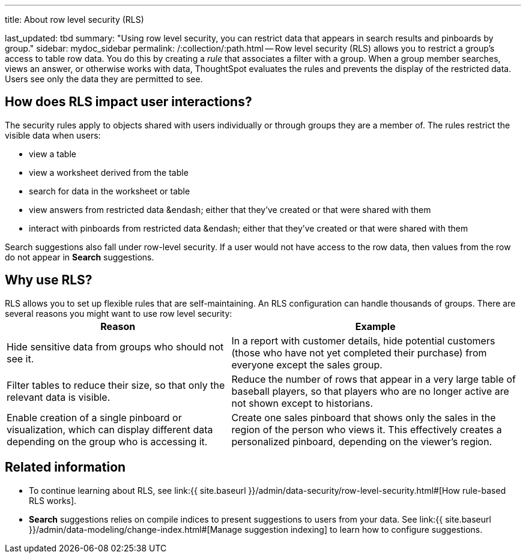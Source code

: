 '''

title: About row level security (RLS)

last_updated: tbd summary: "Using row level security, you can restrict data that appears in search results and pinboards by group." sidebar: mydoc_sidebar permalink: /:collection/:path.html -- Row level security (RLS) allows you to restrict a group's access to table row data.
You do this by creating a _rule_ that associates a filter with a group.
When a group member searches, views an answer, or otherwise works with data, ThoughtSpot evaluates the rules and prevents the display of the restricted data.
Users see only the data they are permitted to see.

== How does RLS impact user interactions?

The security rules apply to objects shared with users individually or through groups they are a member of.
The rules restrict the visible data when users:

* view a table
* view a worksheet derived from the table
* search for data in the worksheet or table
* view answers from restricted data &endash;
either that they've created or that were shared with them
* interact with pinboards from restricted data &endash;
either that they've created or that were shared with them

Search suggestions also fall under row-level security.
If a user would not have access to the row data, then values from the row do not appear in *Search* suggestions.

== Why use RLS?

RLS allows you to set up flexible rules that are self-maintaining.
An RLS configuration can handle thousands of groups.
There are several reasons you might want to use row level security:+++<table>++++++<tr>++++++<th>+++Reason+++</th>+++
    +++<th>+++Example+++</th>++++++</tr>+++
  +++<tr>++++++<td>+++Hide sensitive data from groups who should not see it.+++</td>+++
    +++<td>+++In a report with customer details, hide potential customers (those who have not yet completed their purchase) from everyone except the sales group.+++</td>++++++</tr>+++
  +++<tr>++++++<td>+++Filter tables to reduce their size, so that only the relevant data is visible.+++</td>+++
    +++<td>+++Reduce the number of rows that appear in a very large table of baseball players, so that players who are no longer active are not shown except to historians.+++</td>++++++</tr>+++
  +++<tr>++++++<td>+++Enable creation of a single pinboard or visualization, which can display different data depending on the group who is accessing it.+++</td>+++
    +++<td>+++Create one sales pinboard that shows only the sales in the region of the person who views it. This effectively creates a personalized pinboard, depending on the viewer's region.+++</td>++++++</tr>++++++</table>+++

== Related information

* To continue learning about RLS, see link:{{ site.baseurl }}/admin/data-security/row-level-security.html#[How rule-based RLS works].
* *Search* suggestions relies on compile indices to present suggestions to users from your data.
See link:{{ site.baseurl }}/admin/data-modeling/change-index.html#[Manage suggestion indexing] to learn how to configure suggestions.
